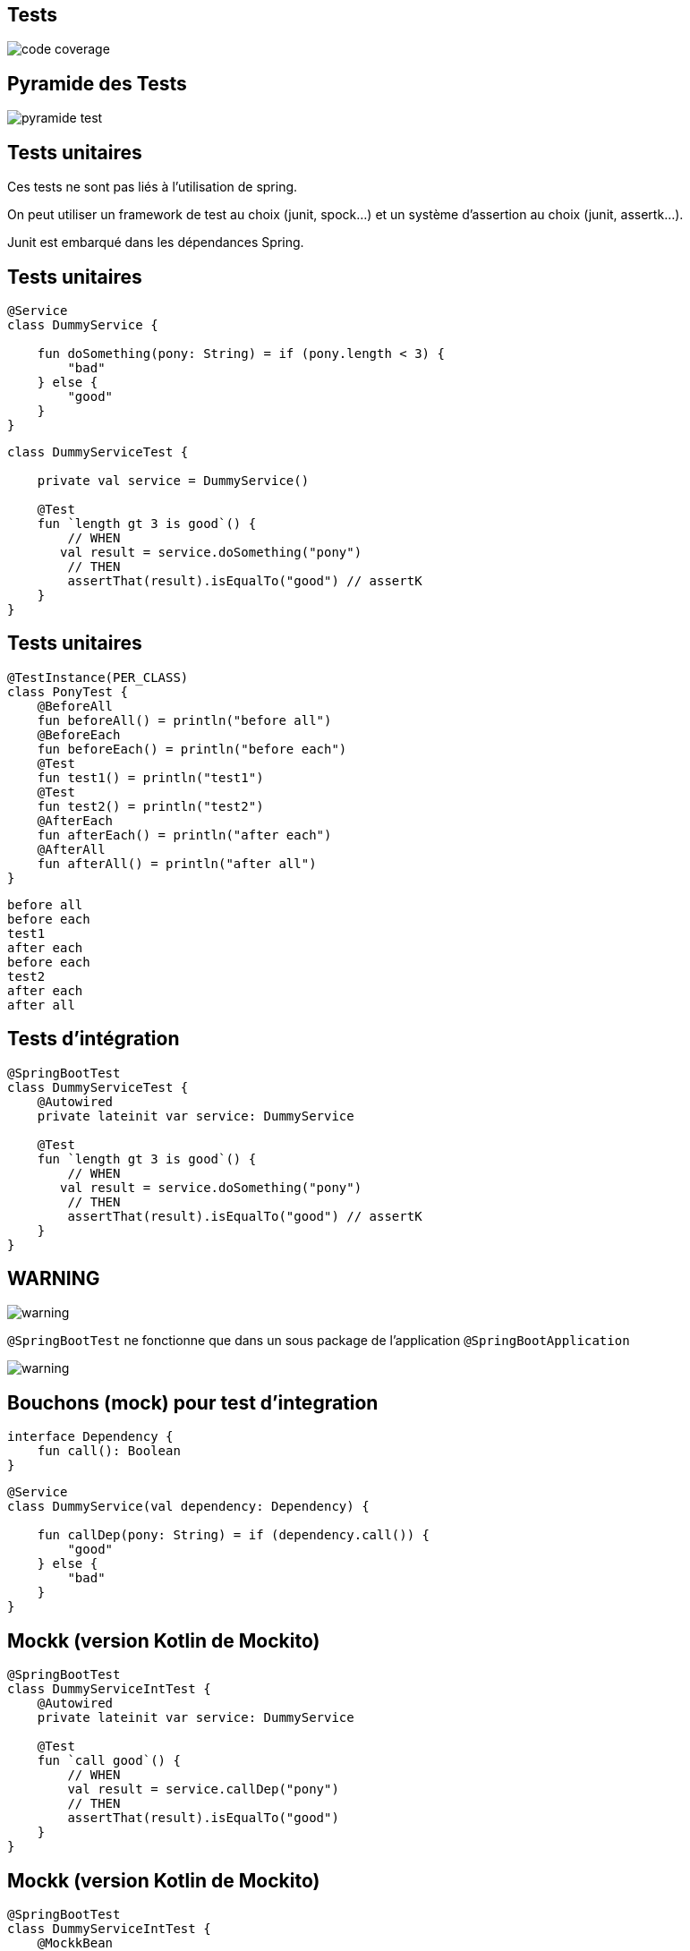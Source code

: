 == Tests

image:code_coverage.jpg[]

== Pyramide des Tests

image:pyramide_test.webp[]

== Tests unitaires

Ces tests ne sont pas liés à l'utilisation de spring.

On peut utiliser un framework de test au choix (junit, spock...)
et un système d'assertion au choix (junit, assertk...).

Junit est embarqué dans les dépendances Spring.

== Tests unitaires

[source,kotlin]
----
@Service
class DummyService {

    fun doSomething(pony: String) = if (pony.length < 3) {
        "bad"
    } else {
        "good"
    }
}
----

[source,kotlin]
----
class DummyServiceTest {

    private val service = DummyService()

    @Test
    fun `length gt 3 is good`() {
        // WHEN
       val result = service.doSomething("pony")
        // THEN
        assertThat(result).isEqualTo("good") // assertK
    }
}
----

[.columns.is-vcentered]
== Tests unitaires

[.column.is-two-thirds]
[source,kotlin]
----
@TestInstance(PER_CLASS)
class PonyTest {
    @BeforeAll
    fun beforeAll() = println("before all")
    @BeforeEach
    fun beforeEach() = println("before each")
    @Test
    fun test1() = println("test1")
    @Test
    fun test2() = println("test2")
    @AfterEach
    fun afterEach() = println("after each")
    @AfterAll
    fun afterAll() = println("after all")
}
----

[.column]
[source,kotlin]
----
before all
before each
test1
after each
before each
test2
after each
after all
----

== Tests d'intégration

[source,kotlin]
----
@SpringBootTest
class DummyServiceTest {
    @Autowired
    private lateinit var service: DummyService

    @Test
    fun `length gt 3 is good`() {
        // WHEN
       val result = service.doSomething("pony")
        // THEN
        assertThat(result).isEqualTo("good") // assertK
    }
}
----

[%notitle]
== WARNING

image:warning.gif[]

`@SpringBootTest` ne fonctionne que dans un sous package de l'application `@SpringBootApplication`

image:warning.gif[]

== Bouchons (mock) pour test d'integration

[source,kotlin]
----
interface Dependency {
    fun call(): Boolean
}
----

[source,kotlin]
----
@Service
class DummyService(val dependency: Dependency) {

    fun callDep(pony: String) = if (dependency.call()) {
        "good"
    } else {
        "bad"
    }
}
----

== Mockk (version Kotlin de Mockito)

[source,kotlin]
----
@SpringBootTest
class DummyServiceIntTest {
    @Autowired
    private lateinit var service: DummyService

    @Test
    fun `call good`() {
        // WHEN
        val result = service.callDep("pony")
        // THEN
        assertThat(result).isEqualTo("good")
    }
}
----

== Mockk (version Kotlin de Mockito)

[source,kotlin]
----
@SpringBootTest
class DummyServiceIntTest {
    @MockkBean
    private lateinit var dependency: Dependency
    @Autowired
    private lateinit var service: DummyService

    @Test
    fun `call good`() {
        // WHEN
        val result = service.callDep("pony")
        // THEN
        assertThat(result).isEqualTo("good")
    }
}
----

== Mockk (version Kotlin de Mockito)

[source,kotlin]
----
@SpringBootTest
class DummyServiceIntTest {
    @MockkBean
    private lateinit var dependency: Dependency
    @Autowired
    private lateinit var service: DummyService

    @Test
    fun `call good`() {
        // GIVEN
        every { dependency.call() } returns true
        // WHEN
        val result = service.callDep("pony")
        // THEN
        assertThat(result).isEqualTo("good")
    }
}
----

== Every

[fragment, step=0]
[source,kotlin]
----
every { dependency.call() } returns true
----

[fragment, step=1]
[source,kotlin]
----
every { dependency.call(Pony("name") } returns "23"
----

[fragment, step=2]
[source,kotlin]
----
every { dependency.call(any(), any()) } throws Exception("Nope")
----
